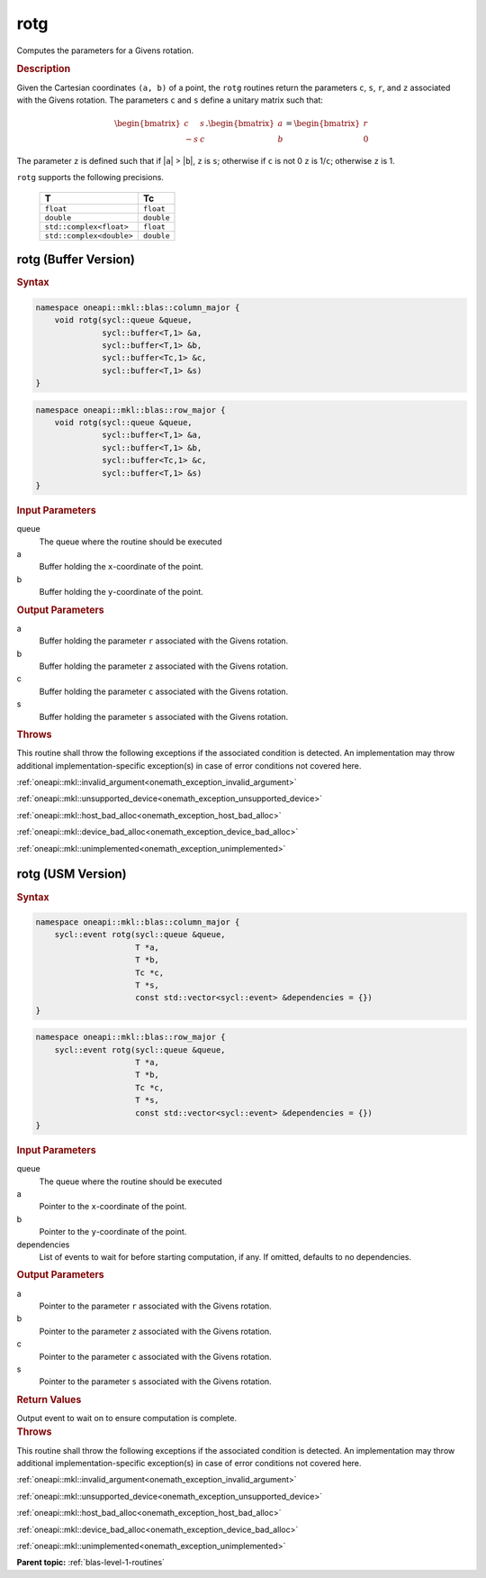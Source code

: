 .. SPDX-FileCopyrightText: 2019-2020 Intel Corporation
..
.. SPDX-License-Identifier: CC-BY-4.0

.. _onemath_blas_rotg:

rotg
====

Computes the parameters for a Givens rotation.

.. _onemath_blas_rotg_description:

.. rubric:: Description

Given the Cartesian coordinates ``(a, b)`` of a point, the ``rotg``
routines return the parameters ``c``, ``s``, ``r``, and ``z``
associated with the Givens rotation. The parameters ``c`` and ``s``
define a unitary matrix such that:

.. math::
      
      \begin{bmatrix}c & s \\ -s & c\end{bmatrix}.
      \begin{bmatrix}a \\ b\end{bmatrix}
      =\begin{bmatrix}r \\ 0\end{bmatrix} 

The parameter ``z`` is defined such that if \|\ ``a``\ \| >
\|\ ``b``\ \|, ``z`` is ``s``; otherwise if ``c`` is not 0 ``z`` is
1/``c``; otherwise ``z`` is 1.

``rotg`` supports the following precisions.

   .. list-table:: 
      :header-rows: 1

      * -  T 
        -  Tc 
      * -  ``float`` 
        -  ``float`` 
      * -  ``double`` 
        -  ``double`` 
      * -  ``std::complex<float>`` 
        -  ``float`` 
      * -  ``std::complex<double>`` 
        -  ``double`` 

.. _onemath_blas_rotg_buffer:

rotg (Buffer Version)
---------------------

.. rubric:: Syntax

.. code-block:: cpp

   namespace oneapi::mkl::blas::column_major {
       void rotg(sycl::queue &queue,
                 sycl::buffer<T,1> &a,
                 sycl::buffer<T,1> &b,
                 sycl::buffer<Tc,1> &c,
                 sycl::buffer<T,1> &s)
   }
.. code-block:: cpp

   namespace oneapi::mkl::blas::row_major {
       void rotg(sycl::queue &queue,
                 sycl::buffer<T,1> &a,
                 sycl::buffer<T,1> &b,
                 sycl::buffer<Tc,1> &c,
                 sycl::buffer<T,1> &s)
   }

.. container:: section

   .. rubric:: Input Parameters

   queue
      The queue where the routine should be executed

   a
      Buffer holding the ``x``-coordinate of the point.

   b
      Buffer holding the ``y``-coordinate of the point.

.. container:: section

   .. rubric:: Output Parameters

   a
      Buffer holding the parameter ``r`` associated with the Givens
      rotation.

   b
      Buffer holding the parameter ``z`` associated with the Givens
      rotation.

   c
      Buffer holding the parameter ``c`` associated with the Givens
      rotation.

   s
      Buffer holding the parameter ``s`` associated with the Givens
      rotation.

.. container:: section

   .. rubric:: Throws

   This routine shall throw the following exceptions if the associated condition is detected. An implementation may throw additional implementation-specific exception(s) in case of error conditions not covered here.

   :ref:`oneapi::mkl::invalid_argument<onemath_exception_invalid_argument>`
       
   
   :ref:`oneapi::mkl::unsupported_device<onemath_exception_unsupported_device>`
       

   :ref:`oneapi::mkl::host_bad_alloc<onemath_exception_host_bad_alloc>`
       

   :ref:`oneapi::mkl::device_bad_alloc<onemath_exception_device_bad_alloc>`
       

   :ref:`oneapi::mkl::unimplemented<onemath_exception_unimplemented>`
      

.. _onemath_blas_rotg_usm:

rotg (USM Version)
------------------

.. rubric:: Syntax

.. code-block:: cpp

   namespace oneapi::mkl::blas::column_major {
       sycl::event rotg(sycl::queue &queue,
                        T *a,
                        T *b,
                        Tc *c,
                        T *s,
                        const std::vector<sycl::event> &dependencies = {})
   }
.. code-block:: cpp

   namespace oneapi::mkl::blas::row_major {
       sycl::event rotg(sycl::queue &queue,
                        T *a,
                        T *b,
                        Tc *c,
                        T *s,
                        const std::vector<sycl::event> &dependencies = {})
   }

.. container:: section

   .. rubric:: Input Parameters

   queue
      The queue where the routine should be executed

   a
      Pointer to the ``x``-coordinate of the point.

   b
      Pointer to the ``y``-coordinate of the point.

   dependencies
      List of events to wait for before starting computation, if any.
      If omitted, defaults to no dependencies.

.. container:: section

   .. rubric:: Output Parameters

   a
      Pointer to the parameter ``r`` associated with the Givens
      rotation.

   b
      Pointer to the parameter ``z`` associated with the Givens
      rotation.

   c
      Pointer to the parameter ``c`` associated with the Givens
      rotation.

   s
      Pointer to the parameter ``s`` associated with the Givens
      rotation.

.. container:: section

   .. rubric:: Return Values

   Output event to wait on to ensure computation is complete.

.. container:: section

   .. rubric:: Throws

   This routine shall throw the following exceptions if the associated condition is detected. An implementation may throw additional implementation-specific exception(s) in case of error conditions not covered here.

   :ref:`oneapi::mkl::invalid_argument<onemath_exception_invalid_argument>`
       
       
   
   :ref:`oneapi::mkl::unsupported_device<onemath_exception_unsupported_device>`
       

   :ref:`oneapi::mkl::host_bad_alloc<onemath_exception_host_bad_alloc>`
       

   :ref:`oneapi::mkl::device_bad_alloc<onemath_exception_device_bad_alloc>`
       

   :ref:`oneapi::mkl::unimplemented<onemath_exception_unimplemented>`
      

   **Parent topic:** :ref:`blas-level-1-routines`
